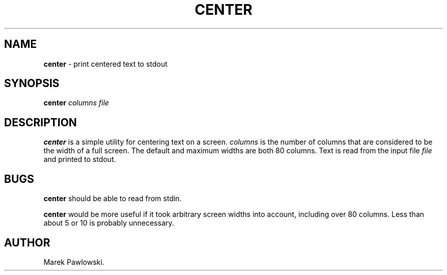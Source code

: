 .\"
.\" $Id: center.1,v 1.1 1999/02/16 06:04:11 gdr-ftp Exp $
.\"
.TH CENTER 1 "15 February 1999" GNO "Commands and Applications"
.SH NAME
.BR center
\- print centered text to stdout
.SH SYNOPSIS
.BR center
.I columns
.I file
.SH DESCRIPTION
.BR center
is a simple utility for centering text on a screen.
.I columns
is the number of columns that are considered to be the width of a full screen.
The default and maximum widths are both 80 columns.
Text is read from the input file
.I file
and printed to stdout.
.SH BUGS
.B center 
should be able to read from stdin.
.LP
.B center
would be more useful if it took arbitrary screen widths into account,
including over 80 columns.  Less than about 5 or 10 is probably unnecessary.
.SH AUTHOR
Marek Pawlowski.
